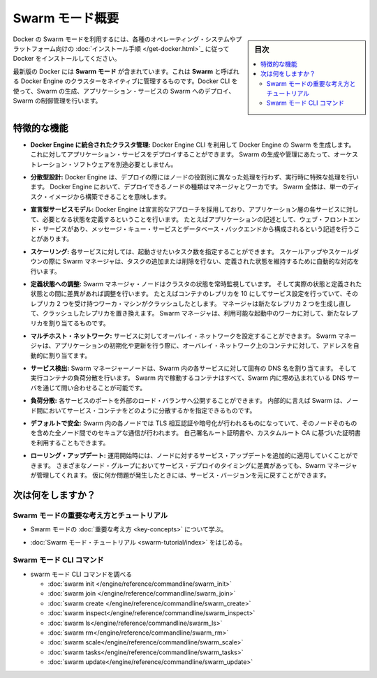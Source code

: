 ﻿.. -*- coding: utf-8 -*-
.. URL: https://docs.docker.com/engine/swarm/
.. SOURCE: https://github.com/docker/docker.github.io/blob/master/engine/swarm/index.md
   doc version: 19.03
.. check date: 2016/06/21
.. Commits on May 19, 2020 3864d792fd076362ba2f2b924f5f079d50a34f31
.. -----------------------------------------------------------------------------

.. Swarm mode overview

.. _swam-mode-overview:

=======================================
Swarm モード概要
=======================================

.. sidebar:: 目次

   .. contents:: 
       :depth: 3
       :local:

.. To use Docker in swarm mode, install Docker. See installation instructions for all operating systems and platforms.

Docker の Swarm モードを利用するには、各種のオペレーティング・システムやプラットフォーム向けの :doc:`インストール手順 </get-docker.html>`_ に従って Docker をインストールしてください。

.. Current versions of Docker include swarm mode for natively managing a cluster of Docker Engines called a swarm. Use the Docker CLI to create a swarm, deploy application services to a swarm, and manage swarm behavior.

最新版の Docker には **Swarm モード** が含まれています。これは **Swarm** と呼ばれる Docker Engine のクラスターをネイティブに管理するものです。Docker CLI を使って、Swarm の生成、アプリケーション・サービスの Swarm へのデプロイ、Swarm の制御管理を行います。

.. ## Feature highlights

.. _feature-highlights:

特徴的な機能
==============================

.. Cluster management integrated with Docker Engine: Use the Docker Engine CLI to create a swarm of Docker Engines where you can deploy application services. You don’t need additional orchestration software to create or manage a swarm.

* **Docker Engine に統合されたクラスタ管理:**
  Docker Engine CLI を利用して Docker Engine の Swarm を生成します。
  これに対してアプリケーション・サービスをデプロイすることができます。
  Swarm の生成や管理にあたって、オーケストレーション・ソフトウェアを別途必要としません。

.. Decentralized design: Instead of handling differentiation between node roles at deployment time, the Docker Engine handles any specialization at runtime. You can deploy both kinds of nodes, managers and workers, using the Docker Engine. This means you can build an entire swarm from a single disk image.

* **分散型設計:**
  Docker Engine は、デプロイの際にはノードの役割別に異なった処理を行わず、実行時に特殊な処理を行います。
  Docker Engine において、デプロイできるノードの種類はマネージャとワーカです。
  Swarm 全体は、単一のディスク・イメージから構築できることを意味します。

.. Declarative service model: Docker Engine uses a declarative approach to let you define the desired state of the various services in your application stack. For example, you might describe an application comprised of a web front end service with message queueing services and a database backend.

* **宣言型サービスモデル:**
  Docker Engine は宣言的なアプローチを採用しており、アプリケーション層の各サービスに対して、必要となる状態を定義するということを行います。
  たとえばアプリケーションの記述として、ウェブ・フロントエンド・サービスがあり、メッセージ・キュー・サービスとデータベース・バックエンドから構成されるという記述を行うことがあります。

.. Scaling: For each service, you can declare the number of tasks you want to run. When you scale up or down, the swarm manager automatically adapts by adding or removing tasks to maintain the desired state.

* **スケーリング:**
  各サービスに対しては、起動させたいタスク数を指定することができます。
  スケールアップやスケールダウンの際に Swarm マネージャは、タスクの追加または削除を行ない、定義された状態を維持するために自動的な対応を行います。

.. Desired state reconciliation: The swarm manager node constantly monitors the cluster state and reconciles any differences between the actual state and your expressed desired state. For example, if you set up a service to run 10 replicas of a container, and a worker machine hosting two of those replicas crashes, the manager creates two new replicas to replace the replicas that crashed. The swarm manager assigns the new replicas to workers that are running and available.

* **定義状態への調整:**
  Swarm マネージャ・ノードはクラスタの状態を常時監視しています。
  そして実際の状態と定義された状態との間に差異があれば調整を行います。
  たとえばコンテナのレプリカを 10 にしてサービス設定を行っていて、そのレプリカ 2 つを受け持つワーカ・マシンがクラッシュしたとします。
  マネージャは新たなレプリカ 2 つを生成し直して、クラッシュしたレプリカを置き換えます。
  Swarm マネージャは、利用可能な起動中のワーカに対して、新たなレプリカを割り当てるものです。

.. Multi-host networking: You can specify an overlay network for your services. The swarm manager automatically assigns addresses to the containers on the overlay network when it initializes or updates the application.

* **マルチホスト・ネットワーク:**
  サービスに対してオーバレイ・ネットワークを設定することができます。
  Swarm マネージャは、アプリケーションの初期化や更新を行う際に、オーバレイ・ネットワーク上のコンテナに対して、アドレスを自動的に割り当てます。

.. Service discovery: Swarm manager nodes assign each service in the swarm a unique DNS name and load balances running containers. You can query every container running in the swarm through a DNS server embedded in the swarm.

* **サービス検出:**
  Swarm マネージャーノードは、Swarm 内の各サービスに対して固有の DNS 名を割り当てます。
  そして実行コンテナの負荷分散を行います。
  Swarm 内で稼動するコンテナはすべて、Swarm 内に埋め込まれている DNS サーバを通じて問い合わせることが可能です。

.. Load balancing: You can expose the ports for services to an external load balancer. Internally, the swarm lets you specify how to distribute service containers between nodes.

* **負荷分散:**
  各サービスのポートを外部のロード・バランサへ公開することができます。
  内部的に言えば Swarm は、ノード間においてサービス・コンテナをどのように分散するかを指定できるものです。

.. Secure by default: Each node in the swarm enforces TLS mutual authentication and encryption to secure communications between itself and all other nodes. You have the option to use self-signed root certificates or certificates from a custom root CA.

* **デフォルトで安全:**
  Swarm 内の各ノードでは TLS 相互認証や暗号化が行われるものになっていて、そのノードそのものを含めた全ノード間でのセキュアな通信が行われます。
  自己署名ルート証明書や、カスタムルート CA に基づいた証明書を利用することもできます。

.. Rolling updates: At rollout time you can apply service updates to nodes incrementally. The swarm manager lets you control the delay between service deployment to different sets of nodes. If anything goes wrong, you can roll back to a previous version of the service.

* **ローリング・アップデート:** 
  運用開始時には、ノードに対するサービス・アップデートを追加的に適用していくことができます。
  さまざまなノード・グループにおいてサービス・デプロイのタイミングに差異があっても、Swarm マネージャが管理してくれます。
  仮に何か問題が発生したときには、サービス・バージョンを元に戻すことができます。

.. What's next?

次は何をしますか？
====================

.. ### Swarm mode key concepts and tutorial

.. _swarm-mode-key-concepts-and-tutorial:

Swarm モードの重要な考え方とチュートリアル
-------------------------------------------

.. * Learn swarm mode [key concepts](key-concepts.md).

* Swarm モードの :doc:`重要な考え方 <key-concepts>` について学ぶ。

.. * Get started with the [Swarm mode tutorial](swarm-tutorial/index.md).

* :doc:`Swarm モード・チュートリアル <swarm-tutorial/index>` をはじめる。

.. ### Swarm mode CLI commands

.. _swarm-mode-cli-commands:

Swarm モード CLI コマンド
-------------------------------------------

* swarm モード CLI コマンドを調べる

  * :doc:`swarm init </engine/reference/commandline/swarm_init>`
  * :doc:`swarm join </engine/reference/commandline/swarm_join>`
  * :doc:`swarm create </engine/reference/commandline/swarm_create>`
  * :doc:`swarm inspect</engine/reference/commandline/swarm_inspect>`
  * :doc:`swarm ls</engine/reference/commandline/swarm_ls>`
  * :doc:`swarm rm</engine/reference/commandline/swarm_rm>`
  * :doc:`swarm scale</engine/reference/commandline/swarm_scale>`
  * :doc:`swarm tasks</engine/reference/commandline/swarm_tasks>`
  * :doc:`swarm update</engine/reference/commandline/swarm_update>`


.. seealso:: 

   Swarm mode overview
      https://docs.docker.com/engine/swarm/
